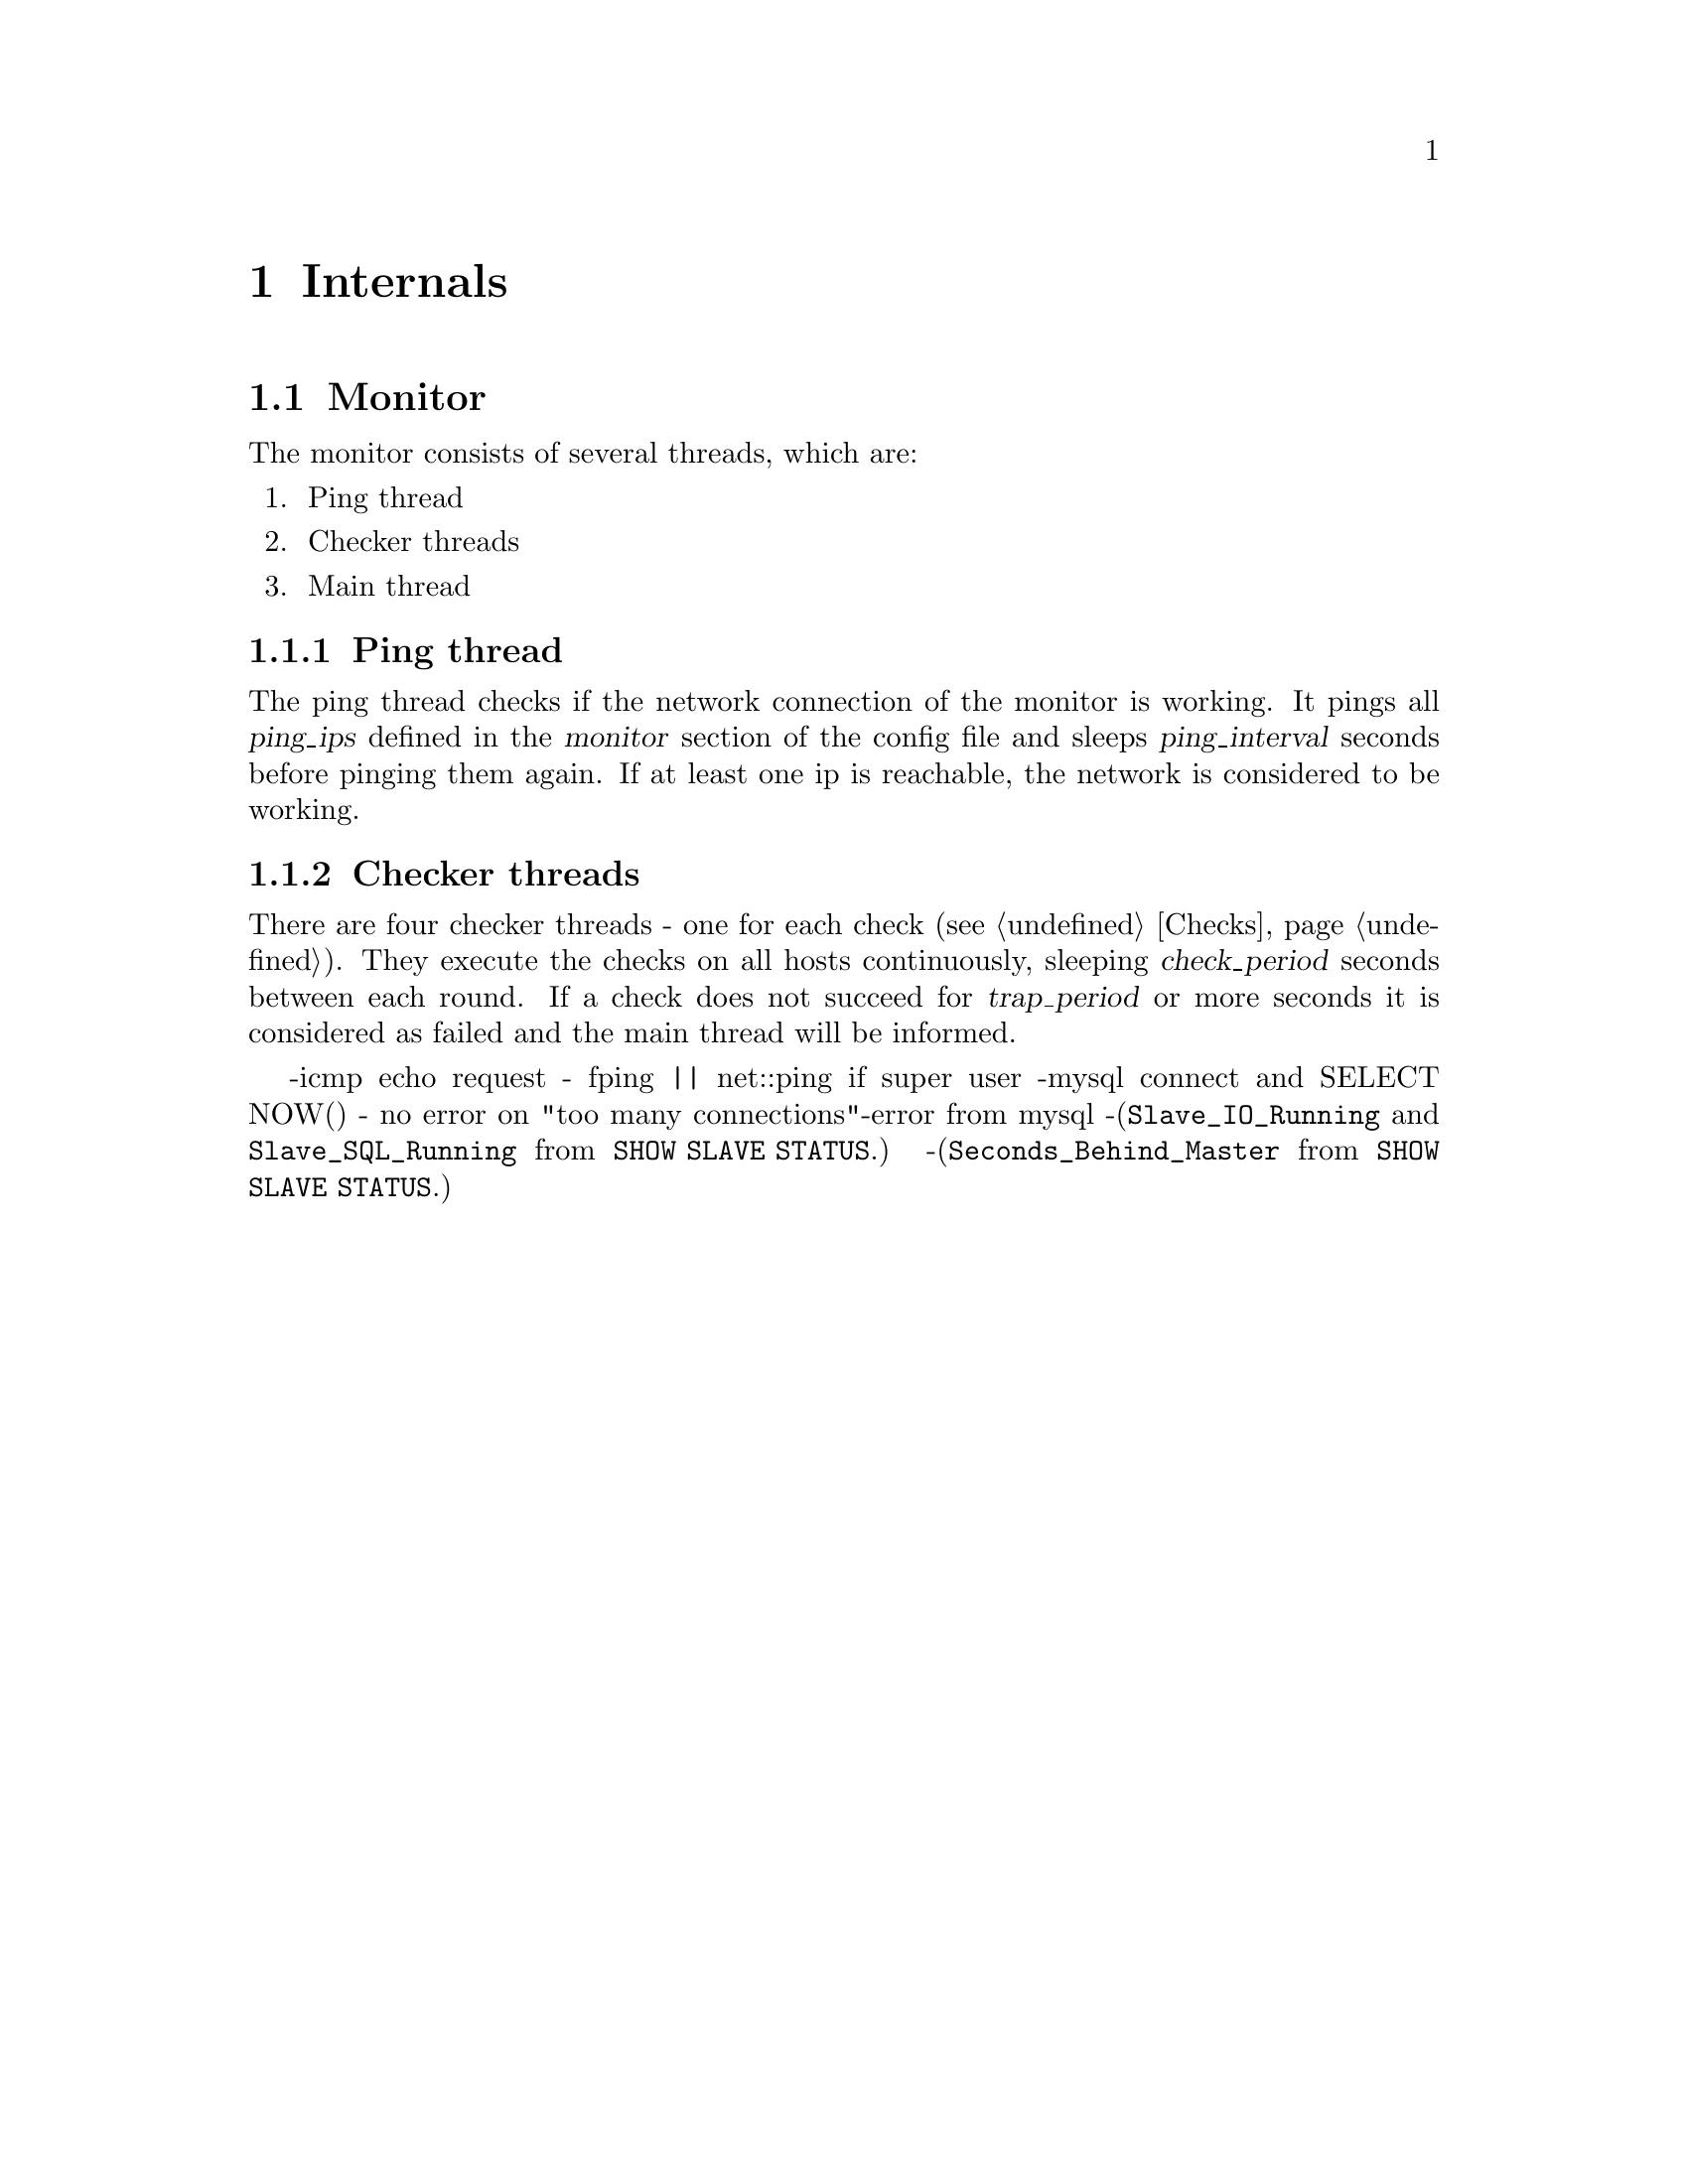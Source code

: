 @node Internals
@chapter Internals
@cindex internals

@node Monitor Internals
@section Monitor
@cindex Monitor, mmmd_mon

The monitor consists of several threads, which are:
@enumerate
@item
Ping thread
@item
Checker threads
@item
Main thread
@end enumerate

@node Ping thread
@subsection Ping thread

The ping thread checks if the network connection of the monitor is working.
It pings all @var{ping_ips} defined in the @var{monitor} section of the config file 
and sleeps @var{ping_interval} seconds before pinging them again. If at least one 
ip is reachable, the network is considered to be working.

@node Checker threads
@subsection Checker threads

There are four checker threads - one for each check (@pxref{Checks}). They execute the checks on all hosts continuously, sleeping @var{check_period} seconds between each round. If a check does not succeed for @var{trap_period} or more seconds it is considered as failed and the main thread will be informed.

-icmp echo request - fping || net::ping if super user
-mysql connect and SELECT NOW() - no error on "too many connections"-error from mysql
-(@code{Slave_IO_Running} and @code{Slave_SQL_Running} from @code{SHOW SLAVE STATUS}.)
-(@code{Seconds_Behind_Master} from @code{SHOW SLAVE STATUS}.) 
